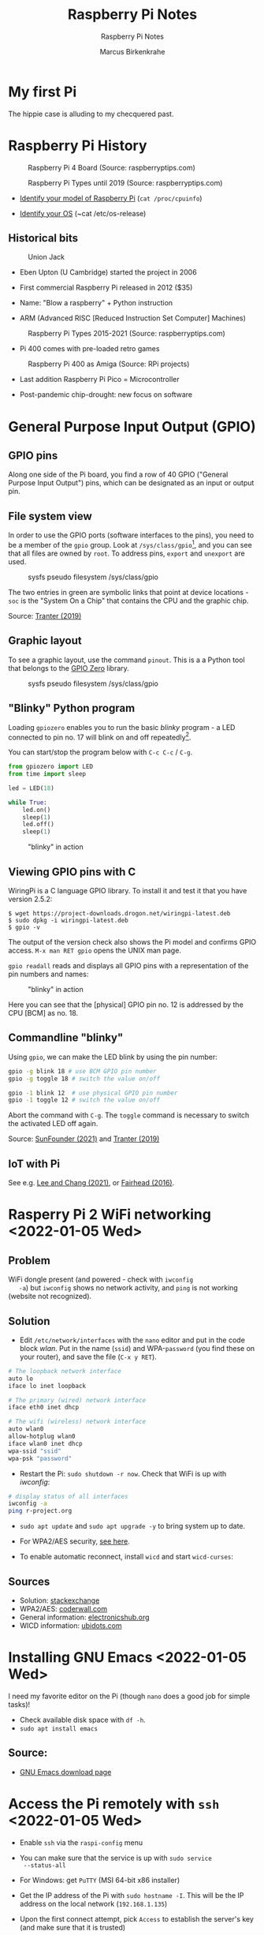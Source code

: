 #+TITLE:Raspberry Pi Notes
#+AUTHOR:Marcus Birkenkrahe
#+SUBTITLE:Raspberry Pi Notes
#+STARTUP:overview hideblocks
#+OPTIONS: toc:nil num:nil ^:nil
* My first Pi

  The hippie case is alluding to my checquered past.

  #+attr_html: :width 500px
  [[./img/pi2box.jpg]]

* Raspberry Pi History

  #+caption: Raspberry Pi 4 Board (Source: raspberryptips.com)
  #+attr_html: :width 500px
  [[./img/piboard.png]]

  #+caption: Raspberry Pi Types until 2019 (Source: raspberryptips.com)
  #+attr_html: :width 500px
  [[./img/pimodels.png]]

  * [[https://community.element14.com/products/raspberry-pi/w/documents/879/identifying-your-model-of-raspberry-pi][Identify your model of Raspberry Pi]] (~cat /proc/cpuinfo~)

  * [[https://raspberrytips.com/which-raspberry-pi-os-is-running/][Identify your OS]] (~cat /etc/os-release)

** Historical bits

   #+caption: Union Jack
   #+attr_html: :width 500px
   [[./img/jack.jpg]]
   
   * Eben Upton (U Cambridge) started the project in 2006

   * First commercial Raspberry Pi released in 2012 ($35)

   * Name: "Blow a raspberry" + Python instruction

   * ARM (Advanced RISC [Reduced Instruction Set Computer] Machines)

   #+caption: Raspberry Pi Types 2015-2021 (Source: raspberryptips.com)
   #+attr_html: :width 500px
   [[./img/pitypes.png]]

   * Pi 400 comes with pre-loaded retro games

   #+caption: Raspberry Pi 400 as Amiga (Source: RPi projects)
   #+attr_html: :width 500px
   [[./img/retro.jpg]]

   * Last addition Raspberry Pi Pico = Microcontroller

   * Post-pandemic chip-drought: new focus on software
     
     

* General Purpose Input Output (GPIO)
** GPIO pins

   Along one side of the Pi board, you find a row of 40 GPIO ("General
   Purpose Input Output") pins, which can be designated as an input or
   output pin.

** File system view

   In order to use the GPIO ports (software interfaces to the pins),
   you need to be a member of the ~gpio~ group. Look at
   ~/sys/class/gpio~[fn:1], and you can see that all files are owned by
   ~root~. To address pins, ~export~ and ~unexport~ are used.

   #+caption: sysfs pseudo filesystem /sys/class/gpio
   #+attr_html: :width 600px
   [[./img/gpiodir.png]]

   The two entries in green are symbolic links that point at device
   locations - ~soc~ is the "System On a Chip" that contains the CPU
   and the graphic chip.

   Source: [[tranter1][Tranter (2019)]]

** Graphic layout
   To see a graphic layout, use the command ~pinout~. This is a a
   Python tool that belongs to the [[https://gpiozero.readthedocs.io/en/stable/][GPIO Zero]] library.

   #+caption: sysfs pseudo filesystem /sys/class/gpio
   #+attr_html: :width 600px
   [[./img/pinout.png]]

** "Blinky" Python program

   Loading ~gpiozero~ enables you to run the basic [[blinky]] program - a
   LED connected to pin no. 17 will blink on and off repeatedly[fn:2].

   You can start/stop the program below with ~C-c C-c~ / ~C-g~.

   #+name blinky
   #+begin_src python :results none
     from gpiozero import LED
     from time import sleep

     led = LED(18)

     while True:
         led.on()
         sleep(1)
         led.off()
         sleep(1)
   #+end_src

   #+caption: "blinky" in action
   #+attr_html: :width 600px
   [[./img/blinky.jpg]]

** Viewing GPIO pins with C

   WiringPi is a C language GPIO library. To install it and test it
   that you have version 2.5.2:

   #+begin_example
   $ wget https://project-downloads.drogon.net/wiringpi-latest.deb
   $ sudo dpkg -i wiringpi-latest.deb
   $ gpio -v
   #+end_example

   The output of the version check also shows the Pi model and
   confirms GPIO access. ~M-x man RET gpio~ opens the UNIX man page.

   ~gpio readall~ reads and displays all GPIO pins with a
   representation of the pin numbers and names:

   #+caption: "blinky" in action
   #+attr_html: :width 600px
   [[./img/readall.png]]

   Here you can see that the [physical] GPIO pin no. 12 is addressed by
   the CPU [BCM] as no. 18.

** Commandline "blinky"

   Using ~gpio~, we can make the LED blink by using the pin number:

   #+begin_src bash :results none
     gpio -g blink 18 # use BCM GPIO pin number
     gpio -g toggle 18 # switch the value on/off
   #+end_src

   #+begin_src bash :results none
     gpio -1 blink 12  # use physical GPIO pin number
     gpio -1 toggle 12 # switch the value on/off
   #+end_src

   Abort the command with ~C-g~. The ~toggle~ command is necessary to
   switch the activated LED off again.

   Source: [[sunfounder][SunFounder (2021)]] and [[tranter2][Tranter (2019)]]

** IoT with Pi

   See e.g. [[leechang][Lee and Chang (2021)]], or [[fairhead][Fairhead (2016)]].

* Rasperry Pi 2 WiFi networking  <2022-01-05 Wed>
**  Problem
   WiFi dongle present (and powered - check with ~iwconfig
   -a~) but ~iwconfig~ shows no network activity, and ~ping~ is not
   working (website not recognized).

** Solution
   * Edit ~/etc/network/interfaces~ with the ~nano~ editor and put in
     the code block [[wlan]]. Put in the name (~ssid~) and WPA-~password~
     (you find these on your router), and save the file (~C-x y RET~).

   #+name: wlan
   #+begin_src sh
     # The loopback network interface
     auto lo
     iface lo inet loopback

     # The primary (wired) network interface
     iface eth0 inet dhcp

     # The wifi (wireless) network interface
     auto wlan0
     allow-hotplug wlan0
     iface wlan0 inet dhcp
     wpa-ssid "ssid"
     wpa-psk "password"
   #+end_src

   * Restart the Pi: ~sudo shutdown -r now~. Check that WiFi is up with [[iwconfig]]:
   #+name:iwconfig
   #+begin_src sh
     # display status of all interfaces
     iwconfig -a
     ping r-project.org
   #+end_src

   * ~sudo apt update~ and ~sudo apt upgrade -y~ to bring system up to
     date.
   * For WPA2/AES security, [[https://coderwall.com/p/v290ta/raspberry-pi-wifi-setup-with-wpa2-psk-aes][see here]].
   * To enable automatic reconnect, install ~wicd~ and start
     ~wicd-curses~:

     #+name:wicd
     #+attr_html: :width 500px
     [[./img/wicd.png]]

**  Sources
   * Solution: [[https://raspberrypi.stackexchange.com/questions/22349/wi-fi-dongle-not-working][stackexchange]]
   * WPA2/AES: [[https://coderwall.com/p/v290ta/raspberry-pi-wifi-setup-with-wpa2-psk-aes][coderwall.com]]
   * General information: [[https://www.electronicshub.org/setup-wifi-raspberry-pi-2-using-usb-dongle/][electronicshub.org]]
   * WICD information: [[https://ubidots.com/blog/setup-wifi-on-raspberry-pi-using-wicd/][ubidots.com]]

* Installing GNU Emacs  <2022-01-05 Wed>
  I need my favorite editor on the Pi (though ~nano~ does a good job
  for simple tasks)!

  * Check available disk space with ~df -h~.
  * ~sudo apt install emacs~

** Source:
   * [[https://www.gnu.org/software/emacs/download.html][GNU Emacs download page]]

* Access the Pi remotely with ~ssh~ <2022-01-05 Wed>

  * Enable ~ssh~ via the ~raspi-config~ menu
  * You can make sure that the service is up with ~sudo service
    --status-all~
  * For Windows: get ~PuTTY~ (MSI 64-bit x86 installer)
  * Get the IP address of the Pi with ~sudo hostname -I~. This will be
    the IP address on the local network (~192.168.1.135~)
  * Upon the first connect attempt, pick ~Access~ to establish the
    server's key (and make sure that it is trusted)
  * Login with the Pi's username and password, and you should be in.

    #+name:key
    #+attr_html: :width 500px
    [[./img/putty.png]]

    #+name:ssh
    #+attr_html: :width 500px
    [[./img/ssh.png]]

    And now I'm running GNU Emacs over ~ssh~:

    #+name:emacs
    #+attr_html: :width 500px
    [[./img/emacs.png]]

    To increase the font size in this window, right-click on the
    frame:

    #+begin_example
    Change Settings
    Window
     Appearance
      Change Font
      Apply
    #+end_example

    #+name:font
    #+attr_html: :width 500px
    [[./img/font.png]]

    You can also save the PuTTY session (but be aware that the
    hostname is likely to change when the WiFi connection drops
    intermittently):

    #+name:save
    #+attr_html: :width 500px
    [[./img/session.png]]

**  Sources

   * [[https://the.earth.li/~sgtatham/putty/0.76/htmldoc/index.html][PuTTY User Manual]]
   * [[https://www.chiark.greenend.org.uk/~sgtatham/putty/latest.html][PuTTY download]]
   * [[https://geek-university.com/raspberry-pi/enable-ssh-in-raspbian/][Enable ssh in Raspbian]]
   * [[https://pimylifeup.com/raspberry-pi-ip-address/][Find IP address of your Pi]]

* Running ~ssh~ inside Emacs with ~Tramp~ <2022-01-05 Wed>

  * Put ~plink.exe~ from the PuTTY folder into the Windows ~PATH~
  * In Emacs, execute (using the correct IP number):
  #+begin_src emacs-lisp
    Dired (directory): /plink:pi@192.168.1.xxx:/
  #+end_src
  * Enter the password and you're in.

    #+name:plink
    #+attr_html: :width 600px
    [[./img/plink.png]]

    * Advantage: now you can run a proper Linux shell inside Emacs. If
      the connection breaks, the ~*shell*~ buffer will be retained and
      if you reactivate it, the connection will be reopened.
    * ~M-x package-install RET tramp-theme RET~ installs custom theme
      (slight adaptation of the modeline)

** Source:
   * [[https://www.emacswiki.org/emacs/Tramp_on_Windows][EmacsWiki Tramp on Windows]]
   * [[https://youtu.be/Iqh50fgbIVk][Using Emacs - 25 tramp]] (video)

* SOMEDAY Pi as Backup Server
* References
  * <<fairhead>> Fairhead (2016). Raspberry Pi - IoT in C. I/O Press |
    Programmers Library. [[https://www.i-programmer.info/book-watch-archive/10163-raspberry-pi-iot-in-c-i-o-press.html][URL: i-programmer.info]].
  * <<leechang>> Lee and Chang (June 14, 2021). Introduction to IoT
    Using the Raspberry Pi [article]. [[https://www.codemag.com/article/1607071/Introduction-to-IoT-Using-the-Raspberry-Pi][URL: codemag.com]].
  * <<tranter1>> Tranter (July 10, 2019). GPIO Programming: Using the sysfs
    Interface. [[https://www.ics.com/blog/gpio-programming-using-sysfs-interface][URL: ics.com]].
  * <<tranter2>> Tranter (August 14, 2019). How to Control GPIO
    Hardware from C or C++. [[https://www.ics.com/blog/how-control-gpio-hardware-c-or-c][URL: ics.com]].
  * <<soren>> Soren (January 11, 2018). Making a LED blink using the Rasperry Pi
    and Python [blog]. [[https://raspberrypihq.com/making-a-led-blink-using-the-raspberry-pi-and-python/][URL: raspberrypihq.com]].
  * <<sunfounder>> SunFounder (2021). Blinking LED [website]. [[https://docs.sunfounder.com/projects/raphael-kit/en/latest/1.1.1_blinking_led_c.html][URL:
    docs.sunfounder.com]].
* Footnotes

[fn:2] You need to set the LED up using a breadboard, a resistor, and
jumper wires ([[https://raspberrypihq.com/making-a-led-blink-using-the-raspberry-pi-and-python/][see here]]).

[fn:1] The kernel program that enables this view is [[https://man7.org/linux/man-pages/man5/sysfs.5.html][~sysfs(5)~]]. It is
a pseudo filesystem that allows export of kernel objects to the user
space where they can be viewed and manipulated.
